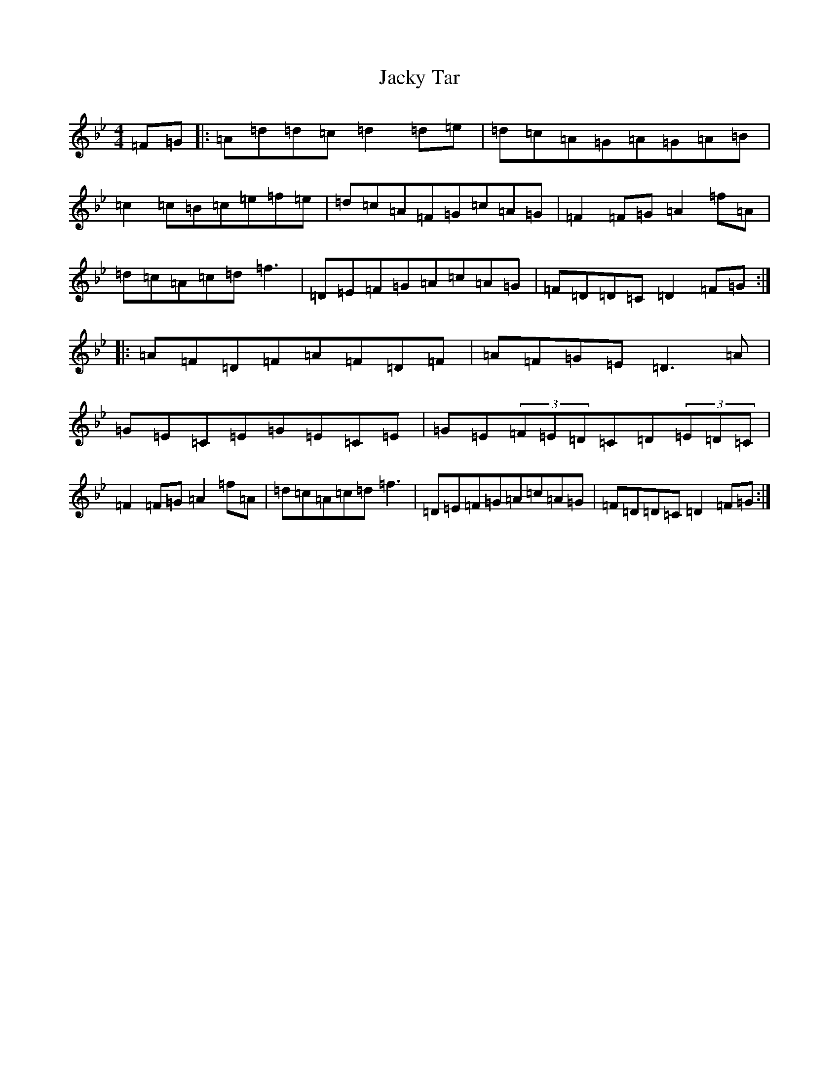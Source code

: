 X: 5892
T: Jacky Tar
S: https://thesession.org/tunes/2020#setting2020
Z: E Dorian
R: hornpipe
M:4/4
L:1/8
K: C Dorian
=F=G|:=A=d=d=c=d2=d=e|=d=c=A=G=A=G=A=B|=c2=c=B=c=e=f=e|=d=c=A=F=G=c=A=G|=F2=F=G=A2=f=A|=d=c=A=c=d=f3|=D=E=F=G=A=c=A=G|=F=D=D=C=D2=F=G:||:=A=F=D=F=A=F=D=F|=A=F=G=E=D3=A|=G=E=C=E=G=E=C=E|=G=E(3=F=E=D=C=D(3=E=D=C|=F2=F=G=A2=f=A|=d=c=A=c=d=f3|=D=E=F=G=A=c=A=G|=F=D=D=C=D2=F=G:|